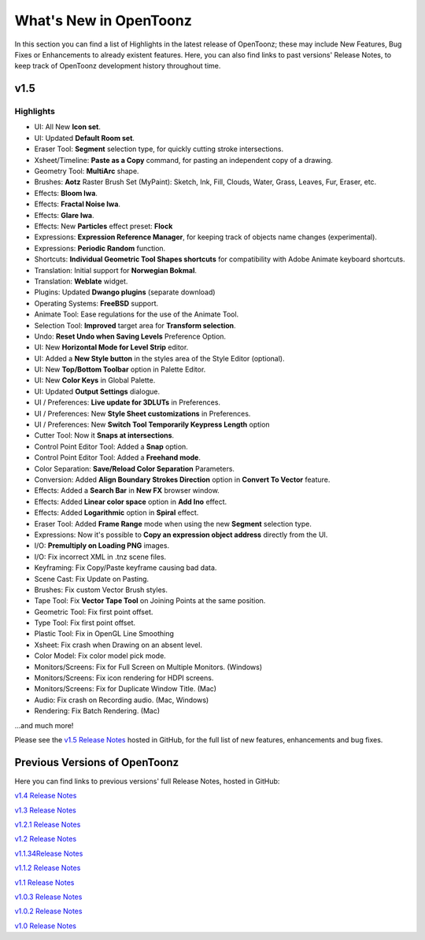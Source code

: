 .. _whats_new:

What's New in OpenToonz
=======================

In this section you can find a list of Highlights in the latest release of OpenToonz; these may include New Features, Bug Fixes or Enhancements to already existent features.
Here, you can also find links to past versions' Release Notes, to keep track of OpenToonz development history throughout time.


.. _v1.5:

v1.5
----

.. _highlights:

Highlights
''''''''''

- |new| UI: All New **Icon set**.
- |new| UI: Updated **Default Room set**.
- |new| Eraser Tool: **Segment** selection type, for quickly cutting stroke intersections.
- |new| Xsheet/Timeline: **Paste as a Copy** command, for pasting an independent copy of a drawing.
- |new| Geometry Tool: **MultiArc** shape.
- |new| Brushes: **Aotz** Raster Brush Set (MyPaint): Sketch, Ink, Fill, Clouds, Water, Grass, Leaves, Fur, Eraser, etc.
- |new| Effects: **Bloom Iwa**.
- |new| Effects: **Fractal Noise Iwa**.
- |new| Effects: **Glare Iwa**.
- |new| Effects: New **Particles** effect preset: **Flock**
- |new| Expressions: **Expression Reference Manager**, for keeping track of objects name changes (experimental).
- |new| Expressions: **Periodic Random** function.
- |new| Shortcuts: **Individual Geometric Tool Shapes shortcuts** for compatibility with Adobe Animate keyboard shortcuts.
- |new| Translation: Initial support for **Norwegian Bokmal**.
- |new| Translation: **Weblate** widget.
- |new| Plugins: Updated **Dwango plugins** (separate download)
- |new| Operating Systems: **FreeBSD** support.
- |enhancement| Animate Tool: Ease regulations for the use of the Animate Tool.
- |enhancement| Selection Tool: **Improved** target area for **Transform selection**.
- |enhancement| Undo: **Reset Undo when Saving Levels** Preference Option.
- |enhancement| UI: New **Horizontal Mode for Level Strip** editor.
- |enhancement| UI: Added a **New Style button** in the styles area of the Style Editor (optional).
- |enhancement| UI: New **Top/Bottom Toolbar** option in Palette Editor.
- |enhancement| UI: New **Color Keys** in Global Palette.
- |enhancement| UI: Updated **Output Settings** dialogue.
- |enhancement| UI / Preferences: **Live update for 3DLUTs** in Preferences.
- |enhancement| UI / Preferences: New **Style Sheet customizations** in Preferences.
- |enhancement| UI / Preferences: New **Switch Tool Temporarily Keypress Length** option
- |enhancement| Cutter Tool: Now it **Snaps at intersections**.
- |enhancement| Control Point Editor Tool: Added a **Snap** option.
- |enhancement| Control Point Editor Tool: Added a **Freehand mode**.
- |enhancement| Color Separation: **Save/Reload Color Separation** Parameters.
- |enhancement| Conversion: Added **Align Boundary Strokes Direction** option in **Convert To Vector** feature.
- |enhancement| Effects: Added a **Search Bar** in **New FX** browser window.
- |enhancement| Effects: Added **Linear color space** option in **Add Ino** effect.
- |enhancement| Effects: Added **Logarithmic** option in **Spiral** effect.
- |enhancement| Eraser Tool: Added **Frame Range** mode when using the new **Segment** selection type.
- |enhancement| Expressions: Now it's possible to **Copy an expression object address** directly from the UI.
- |enhancement| I/O: **Premultiply on Loading PNG** images.
- |fix| I/O: Fix incorrect XML in .tnz scene files.
- |fix| Keyframing: Fix Copy/Paste keyframe causing bad data.
- |fix| Scene Cast: Fix Update on Pasting.
- |fix| Brushes: Fix custom Vector Brush styles.
- |fix| Tape Tool: Fix **Vector Tape Tool** on Joining Points at the same position.
- |fix| Geometric Tool: Fix first point offset.
- |fix| Type Tool: Fix first point offset.
- |fix| Plastic Tool: Fix in OpenGL Line Smoothing
- |fix| Xsheet: Fix crash when Drawing on an absent level.
- |fix| Color Model: Fix color model pick mode.
- |fix| Monitors/Screens: Fix for Full Screen on Multiple Monitors. (Windows)
- |fix| Monitors/Screens: Fix icon rendering for HDPI screens.
- |fix| Monitors/Screens: Fix for Duplicate Window Title. (Mac)
- |fix| Audio: Fix crash on Recording audio. (Mac, Windows)
- |fix| Rendering: Fix Batch Rendering. (Mac)

...and much more!

Please see the `v1.5 Release Notes <https://github.com/opentoonz/opentoonz/releases/tag/v1.5.0>`_  hosted in GitHub, for the full list of new features, enhancements and bug fixes.



.. _previous versions:

Previous Versions of OpenToonz
------------------------------

Here you can find links to previous versions' full Release Notes, hosted in GitHub:

`v1.4 Release Notes <https://github.com/opentoonz/opentoonz/releases/tag/v1.4.0>`_

`v1.3 Release Notes <https://github.com/opentoonz/opentoonz/releases/tag/v1.3.0>`_

`v1.2.1 Release Notes <https://github.com/opentoonz/opentoonz/releases/tag/v1.2.1>`_

`v1.2 Release Notes <https://github.com/opentoonz/opentoonz/releases/tag/v1.2.0>`_

`v1.1.34Release Notes <https://github.com/opentoonz/opentoonz/releases/tag/v1.143>`_

`v1.1.2 Release Notes <https://github.com/opentoonz/opentoonz/releases/tag/v1.1.2>`_

`v1.1 Release Notes <https://github.com/opentoonz/opentoonz/releases/tag/v1.1.0>`_

`v1.0.3 Release Notes <https://github.com/opentoonz/opentoonz/releases/tag/v1.0.3>`_

`v1.0.2 Release Notes <https://github.com/opentoonz/opentoonz/releases/tag/v1.0.2>`_

`v1.0 Release Notes <https://github.com/opentoonz/opentoonz/releases/tag/v1.0>`_




.. |new| image:: /_static/whats_new/new.png
.. |enhancement| image:: /_static/whats_new/enhancement.png
.. |fix| image:: /_static/whats_new/fix.png

.. |new_es| image:: /_static/whats_new/es/new.png
.. |enhancement_es| image:: /_static/whats_new/es/enhancement.png
.. |fix_es| image:: /_static/whats_new/es/fix.png

